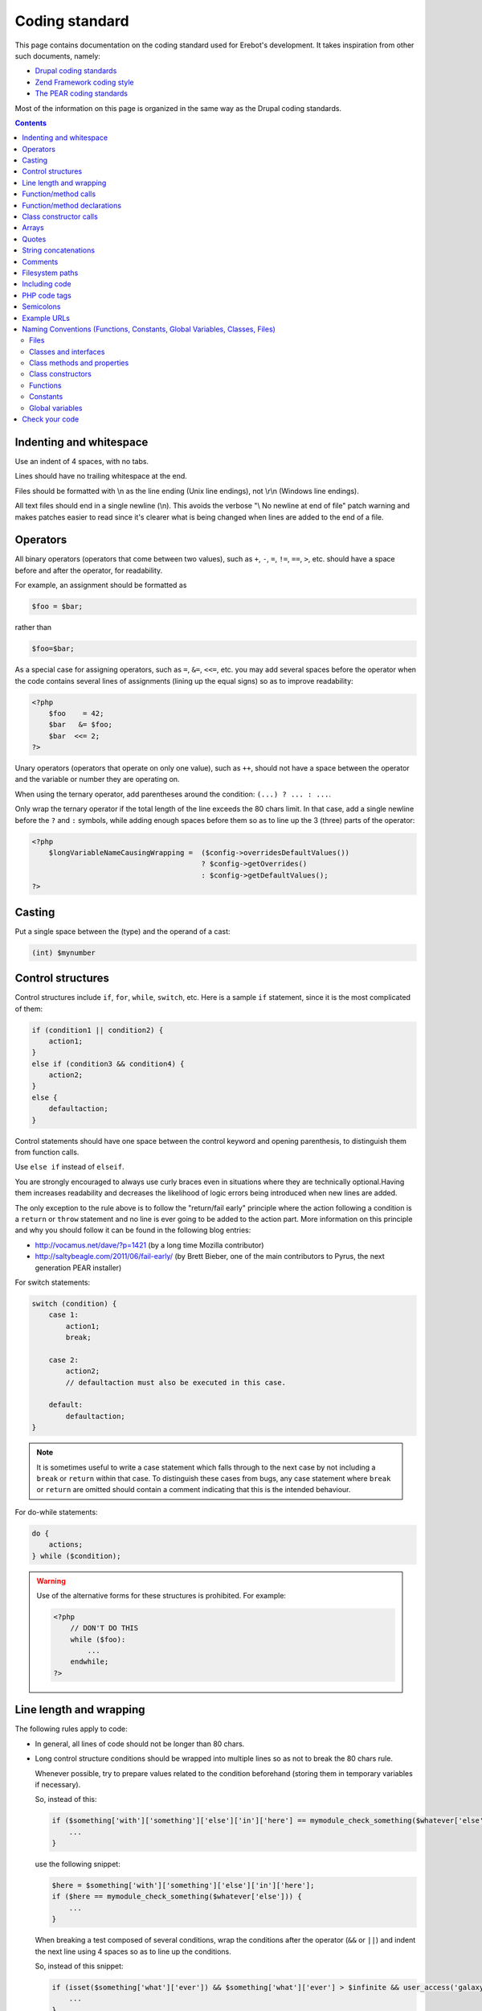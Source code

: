 Coding standard
===============

This page contains documentation on the coding standard used for Erebot's
development. It takes inspiration from other such documents, namely:

-   `Drupal coding standards <http://drupal.org/coding-standards>`_
-   `Zend Framework coding style <http://framework.zend.com/manual/en/coding-standard.coding-style.html>`_
-   `The PEAR coding standards <http://pear.php.net/manual/en/standards.php>`_

Most of the information on this page is organized in the same way as the
Drupal coding standards.

..  contents::


Indenting and whitespace
------------------------

Use an indent of 4 spaces, with no tabs.

Lines should have no trailing whitespace at the end.

Files should be formatted with \\n as the line ending (Unix line endings),
not \\r\\n (Windows line endings).

All text files should end in a single newline (\\n). This avoids the verbose
"\\ No newline at end of file" patch warning and makes patches easier to read
since it's clearer what is being changed when lines are added to the end of
a file.


Operators
---------

All binary operators (operators that come between two values),
such as ``+``, ``-``, ``=``, ``!=``, ``==``, ``>``, etc. should have
a space before and after the operator, for readability.

For example, an assignment should be formatted as

..  sourcecode:: inline-php

        $foo = $bar;

rather than

..  sourcecode:: inline-php

        $foo=$bar;

As a special case for assigning operators, such as ``=``, ``&=``, ``<<=``, etc.
you may add several spaces before the operator when the code contains several
lines of assignments (lining up the equal signs) so as to improve readability:

..  sourcecode:: php

    <?php
        $foo    = 42;
        $bar   &= $foo;
        $bar  <<= 2;
    ?>

Unary operators (operators that operate on only one value), such as ``++``,
should not have a space between the operator and the variable or number
they are operating on.

When using the ternary operator, add parentheses around the condition:
``(...) ? ... : ...``.

Only wrap the ternary operator if the total length of the line exceeds
the |cs-chars-limit| chars limit. In that case, add a single newline
before the ``?`` and ``:`` symbols, while adding enough spaces before them
so as to line up the 3 (three) parts of the operator:

..  sourcecode:: php

    <?php
        $longVariableNameCausingWrapping =  ($config->overridesDefaultValues())
                                            ? $config->getOverrides()
                                            : $config->getDefaultValues();
    ?>


Casting
-------

Put a single space between the (type) and the operand of a cast:

..  sourcecode:: inline-php

        (int) $mynumber


Control structures
------------------

Control structures include ``if``, ``for``, ``while``, ``switch``, etc.
Here is a sample ``if`` statement, since it is the most complicated of them:

..  sourcecode:: inline-php

    if (condition1 || condition2) {
        action1;
    }
    else if (condition3 && condition4) {
        action2;
    }
    else {
        defaultaction;
    }

Control statements should have one space between the control keyword
and opening parenthesis, to distinguish them from function calls.

Use ``else if`` instead of ``elseif``.

You are strongly encouraged to always use curly braces even in situations
where they are technically optional.Having them increases readability
and decreases the likelihood of logic errors being introduced
when new lines are added.

The only exception to the rule above is to follow the "return/fail early"
principle where the action following a condition is a ``return`` or ``throw``
statement and no line is ever going to be added to the action part.
More information on this principle and why you should follow it can be found
in the following blog entries:

*   http://vocamus.net/dave/?p=1421 (by a long time Mozilla contributor)
*   http://saltybeagle.com/2011/06/fail-early/ (by Brett Bieber, one of the
    main contributors to Pyrus, the next generation PEAR installer)

For switch statements:

..  sourcecode:: inline-php

    switch (condition) {
        case 1:
            action1;
            break;

        case 2:
            action2;
            // defaultaction must also be executed in this case.

        default:
            defaultaction;
    }

..  note::
    It is sometimes useful to write a case statement which falls through
    to the next case by not including a ``break`` or ``return`` within
    that case. To distinguish these cases from bugs, any case statement
    where ``break`` or ``return`` are omitted should contain a comment
    indicating that this is the intended behaviour.

For do-while statements:

..  sourcecode:: inline-php

    do {
        actions;
    } while ($condition);

..  warning::
    Use of the alternative forms for these structures is prohibited.
    For example:

    ..  sourcecode:: php

        <?php
            // DON'T DO THIS
            while ($foo):
                ...
            endwhile;
        ?>


Line length and wrapping
------------------------

The following rules apply to code:

*   In general, all lines of code should not be longer than |cs-chars-limit|
    chars.

*   Long control structure conditions should be wrapped into multiple lines
    so as not to break the |cs-chars-limit| chars rule.

    Whenever possible, try to prepare values related to the condition
    beforehand (storing them in temporary variables if necessary).

    So, instead of this:

    ..  sourcecode:: inline-php

        if ($something['with']['something']['else']['in']['here'] == mymodule_check_something($whatever['else'])) {
            ...
        }

    use the following snippet:

    ..  sourcecode:: inline-php

        $here = $something['with']['something']['else']['in']['here'];
        if ($here == mymodule_check_something($whatever['else'])) {
            ...
        }

    When breaking a test composed of several conditions, wrap the conditions
    after the operator (``&&`` or ``||``) and indent the next line
    using 4 spaces so as to line up the conditions.

    So, instead of this snippet:

    ..  sourcecode:: inline-php

        if (isset($something['what']['ever']) && $something['what']['ever'] > $infinite && user_access('galaxy')) {
            ...
        }

    use this one:

    ..  sourcecode:: inline-php

        if (isset($something['what']['ever']) &&
            $something['what']['ever'] > $infinite &&
            user_access('galaxy')) {
            ...
        }

*   Control structure conditions should also **NOT** attempt to win the
    *Most Compact Condition In Least Lines Of Code Award™*:

    ..  sourcecode:: inline-php

        // DON'T DO THIS!
        if ((isset($key) && !empty($user->uid) && $key == $user->uid) || (isset($user->cache) ? $user->cache : '') == ip_address() || isset($value) && $value >= time())) {
            ...
        }

    Instead, it is recommended practice to split out and prepare the conditions
    separately, which also permits documenting the underlying reasons for the
    conditions:

    ..  sourcecode:: inline-php

        // Key is only valid if it matches the current user's ID, as otherwise other
        // users could access any user's things.
        $is_valid_user = (isset($key) && !empty($user->uid) && $key == $user->uid);

        // IP must match the cache to prevent session spoofing.
        $is_valid_cache = (isset($user->cache) ? $user->cache == ip_address() : FALSE);

        // Alternatively, if the request query parameter is in the future, then it
        // is always valid, because the galaxy will implode and collapse anyway.
        $is_valid_query = $is_valid_cache || (isset($value) && $value >= time());

        if ($is_valid_user || $is_valid_query) {
          ...
        }

    ..  note::
        This example is still a bit dense. Always consider and decide on your
        own whether people unfamiliar with your code will be able to make sense
        of the logic.


Function/method calls
---------------------

Functions and methods should be called with no spaces between the function name,
the opening parenthesis, and the first parameter; spaces between commas
and each parameter, and no space between the last parameter,
the closing parenthesis, and the semicolon.

Here's an example:

..  sourcecode:: inline-php

    $var = foo($bar, $baz, $qux);

As displayed above, there should be one space on either side of an equals
sign used to assign the return value of a function to a variable
(as documented in the section on `Operators`_).

..  warning::
    Call-time pass-by-reference is strictly prohibited. See the section on
    :ref:`function/method declarations <cs-fn-decl>` for the proper way
    to pass function arguments by-reference.

In the case of a block of related assignments, more space may be inserted
to line up function calls and promote readability:

..  sourcecode:: inline-php

    $short         = foo($bar);
    $longVariable  = foo($baz);


..  _`cs-fn-decl`:

Function/method declarations
----------------------------

..  note::
    We recommend that you use classes instead of functions in your code,
    even if it means creating classes containing static methods only.
    The rationale behind this decision being that it avoids global scope
    name pollution.

..  warning::
    Call-time pass-by-reference is strictly prohibited.

Always put the opening curly brace on a new line.

..  sourcecode:: inline-php

    function funstuff_system($field)
    {
        $system["description"] = t("This module inserts funny text into posts randomly.");
        return $system[$field];
    }

Arguments with default values go at the end of the argument list.


Use type-hints whenever possible, but only if the type-hint is ``array``
or **refers to an interface**.

..  sourcecode:: php

    <?php
        // Wrong:
        function make_cat_speak(GarfieldTheCat $cat) {
          print $cat->meow();
        }

        // Correct:
        function make_cat_speak(FelineInterface $cat) {
          print $cat->meow();
        }
    ?>

For classes provided by PHP or one of its extensions (eg. `DOMDocument`_),
consider writing an interface for it and use that as a type-hint.

Using an interface instead of a class name in the type-hint makes it easier
to use a class that provides the same features (the same API) through
a different implementation. This is especially useful when unit testing
the function.

When a function or method's arguments list exceeds the |cs-chars-limit| chars
limit, use a single newline after the opening parentheses, write each argument
on a separate line and put the closing parentheses on a separate line too.
Indent each argument's line by 4 (four) spaces and add extra spaces to line up
the arguments' dollar sign whenever type-hints and/or references are used
In this case, the closing parentheses and the opening curly brace
that follows it should still be on separate lines:

..  sourcecode:: inline-php

    function foobar(
        Foo_Interface                   $foo,
        FooBar_Converter_Interface      $converter,
                                       &$qux
    )
    {
        ...
    }

Last but not least, always attempt to return a meaningful value from a function
if one is appropriate. If no meaningful value exist, consider returning ``NULL``
or an empty array instead of ``FALSE``.

The return value must not be enclosed in parentheses.
This can hinder readability, in addition to breaking code
if a method is later changed to return by reference.

For example:

..  sourcecode:: inline-php

    function send_notificationWRONG(User_Interface $user, $message)
    {
        if (!$user->valid()) {
            // WRONG:   makes it harder to distinguish an invalid user
            //          from a failure while sending the notification.
            return FALSE;
        }

        // WRONG:   will trigger a fatal error if the function
        //          is ever modified to return by reference.
        return (mail($user->getMail(), 'Notification', $message));
    }

    function send_notificationOK(User_Interface $user, $message)
    {
        if (!$user->valid())
            return NULL;

        return mail($user->getMail(), 'Notification', $message);
    }

Exceptions may also be used instead of returning ``NULL``.
Whether an exception an exception should be raised or ``NULL`` / an empty
array returned is left to the appreciation of developpers.


Class constructor calls
-----------------------

When calling class constructors with no arguments, always include parentheses:

..  sourcecode:: inline-php

    $foo = new MyClassName();

This is to maintain consistency with constructors that have arguments:

..  sourcecode:: inline-php

    $foo = new MyClassName($arg1, $arg2);

Note that if the class name is a variable, the variable will be evaluated
first to get the class name, and then the constructor will be called.

Use the same syntax:

..  sourcecode:: inline-php

    $bar = 'MyClassName';
    $foo = new $bar();
    $foo = new $bar($arg1, $arg2);


Arrays
------

Arrays should be formatted with a space separating each element
(after the comma), and spaces around the ``=>`` key association operator,
if applicable:

..  sourcecode:: inline-php

    $some_array = array('hello', 'world', 'foo' => 'bar');

Note that if the line declaring an array spans longer than |cs-chars-limit|
characters, each element should be broken into its own line, and indented
one level.
Extra spaces may be added before the ``=>`` operator to increase readability:

..  sourcecode:: inline-php

    $form['title'] = array(
        '#type'         => 'textfield',
        '#title'        => t('Title'),
        '#size'         => 60,
        '#maxlength'    => 128,
        '#description'  => t('The title of your node.'),
    );

..  note::
    Always add a comma at the end of the last array element.
    It helps prevent parsing errors if another element is placed at the end
    of the list later.

Quotes
------

Erebot does not have a hard standard for the use of single quotes vs.
double quotes. Where possible, keep consistency within each module,
and respect the personal style of other developers.

With that caveat in mind: single quote strings are known to be faster
because the parser doesn't have to look for in-line variables.
Their use is recommended except in two cases:

   1.   In-line variable usage, e.g. ``<h2>$header</h2>``.
   2.   Translated strings where one can avoid escaping single quotes
        by enclosing the string in double quotes.
        One such string would be "He's a good person."
        This string would become 'He\'s a good person.' with single quotes.
        Such escaping may not be handled properly by .pot file generators
        for text translation, and it's also somewhat awkward to read.

For long chunks of texts, you may also `heredoc/nowdoc strings`_,
except when the text needs to be translated, because the current parser
for translations does not pick them up.


String concatenations
---------------------

We recommend that you always use a space between the dot and the concatenated
parts to improve readability (we current ruleset does not enforce this rule
though).

..  sourcecode:: php

    <?php
        $string = 'Foo' . $bar;
        $string = $bar . 'foo';
        $string = bar() . 'foo';
        $string = 'foo' . 'bar';
    ?>

When you concatenate simple variables, you can use double quotes and add
the variable inside; otherwise, use single quotes.

..  sourcecode:: inline-php

      $string = "Foo $bar";

When using the concatenating assignment operator ``.=``, use a space
on each side as with the assignment operator:

..  sourcecode:: php

    <?php
        $string .= 'Foo';
        $string .= $bar;
        $string .= baz();
    ?>


Comments
--------

@TODO


..  _`cs-fs-paths`:

Filesystem paths
----------------

Never use any OS-specific directory separator (eg. "/") directly to concatenate
parts of a path together. Always use the ``DIRECTORY_SEPARATOR`` constant
instead as it will take care of abstracting differences in the separator used
by each OS for you.

For dependencies that are available as PEAR packages, use the replacement
strings provided by the pear installer, if applicable, but keep in mind that
the code should still work from a repository checkout (where such strings
are not replaced):

..  sourcecode:: php

    <?php

        // @data_dir@ is a special substitution string used by
        // the pear installer to refer to the path where static
        // data files are stored. This string IS NOT replaced
        // in a repository checkout.
        $schema = '@data_dir@' .
                    DIRECTORY_SEPARATOR . 'pear.erebot.net' .
                    DIRECTORY_SEPARATOR .  'Erebot' .
                    DIRECTORY_SEPARATOR . 'schema.xsd';

        // If we're running from a repository checkout,
        // retrieve the schema from a copy of Erebot
        // (kept in the vendor/ folder) instead.
        if ('@data_dir@' == '@'.'data_dir'.'@') {
            // Several calls to dirname() are necessary to go up
            // to the root directory of this repository checkout
            // and then descend to retrieve a specific file.
            $schema = dirname(dirname(dirname(__FILE__))) .
                        DIRECTORY_SEPARATOR . 'vendor' .
                        DIRECTORY_SEPARATOR . 'Erebot' .
                        DIRECTORY_SEPARATOR . 'data' .
                        DIRECTORY_SEPARATOR . 'schema.xsd';
        }


Including code
--------------

..  note::
    For code that is part of Erebot itself, you don't need to manually include
    any file as the autoloader will load the files on the fly whenever this is
    required.

Anywhere you are unconditionally including a class file, use ``require_once()``.
Anywhere you are conditionally including a class file (for example,
factory methods), use ``include_once()``.
Either of these will ensure that class files are included only once.
They share the same file list, so you don't need to worry about mixing them
|---| a file included with ``require_once()`` will not be included again
by ``include_once()``.

..  note::
    ``include_once()`` and ``require_once()`` are statements and not functions.
    Having said that, we recommend that you always put parentheses around the
    file name to be included, even though this is not necessary from a technical
    point of view. This makes the coding style coherent with that of functions.

Never use relative paths when including code, always build an absolute path.
You may use the ``__FILE__`` magical constant and the ``dirname()`` function
to help you build such a path.
See also the :ref:`conventions for filesystem paths <cs-fs-paths>`
for more information.

..  note::
    Even for external libraries, we recommend that you use the autoloader
    provided by those libraries if one is available instead of manually
    including their code.


PHP code tags
-------------

Always use :

..  sourcecode:: php

    <?php ?>

to delimit PHP code, not the shorthand,

..  sourcecode:: php

    <? ?>

or other exotic tags allowed by PHP::

    <script language="php">
        // DON'T USE THIS TAG.
        //
        // Many tools do not even recognize this block
        // as containing some PHP code.
        //
        // Also, the "language" attribute on script tags
        // has been deprecated since HTML 4.01.
    </script>

    <%
        // DON'T USE THIS TAG EITHER.
        // This tag conflicts with the one used for ASP code.
    %>


This is required for portability across differing operating systems
and set-ups.

..  warning::
    Never use a closing ``?>`` at the end of code files:

    *   Removing it eliminates the possibility for unwanted whitespace
        at the end of files which can cause strange outputs to the console.
    *   The closing delimiter at the end of a file is optional anyway.
    *   PHP.net itself removes the closing delimiter from the end of its files
        (example: prepend.inc), so this can be seen as a "best practice."


Semicolons
----------

The PHP language requires semicolons at the end of most lines,
but allows them to be omitted at the end of code blocks.

Erebot coding standards require them, even at the end of code blocks.
In particular, for one-line PHP blocks:

..  sourcecode:: php

    <?php
        print $tax; // YES
    ?>
    <?php
        print $tax  // NO
    ?>


Example URLs
------------

Use "example.com" for all example URLs, per :rfc:`2606`.


.. _`naming-conventions`:

Naming Conventions (Functions, Constants, Global Variables, Classes, Files)
---------------------------------------------------------------------------

..  _`cs-naming-files`:

Files
~~~~~

Files containing classes should be named after the content of the last
underscore (``_``) contained in the class name. If the class name does not
contain any underscore, the file should be named after the class name
as a whole.

..  warning::
    You must **ALWAYS** use a separate file for each class or interface
    defined in your code.

The file should also be placed in a hierarchy of directories that is directly
mapped from each segment of the class name obtained after splitting the class
name on underscores and removing the last segment (name of the file itself).

The same holds for interfaces.

The following table shows how files should be arranged depending on the name
of the class/interface they contain:

..  table:: Class/interface name to filesystem mapping

    +---------------------------+-------------------------------------------+
    | Class name                | Path on filesystem                        |
    +===========================+===========================================+
    | Erebot                    | :samp:`{src}/Erebot.php`                  |
    +---------------------------+-------------------------------------------+
    | Erebot_Module_Foo         | :samp:`{src}/Erebot/Module/Foo.php`       |
    +---------------------------+-------------------------------------------+
    | Erebot_Interface_I18n     | :samp:`{src}/Erebot/Interface/I18n.php`   |
    +---------------------------+-------------------------------------------+

This convention is required to make Erebot's autoloader work.

Classes and interfaces
~~~~~~~~~~~~~~~~~~~~~~

Classes should be named using "UpperCamelCase", a newline should be inserted
before the ``extends`` and ``implements`` keywords and before the opening
curly brace.

When a class implements several interfaces, add a single newline after each
comma separating the interfaces; do not put any space before the comma.
Add extra spaces to line up the class and interface names.

For example:

..  sourcecode:: php

    <?php
        abstract class  ConnectionPool
        extends         PDO
        implements      Countable,
                        IteratorAggregate
        {
            ...
        }
    ?>

Use underscores when you need to logically separate groups of classes.
For example, all classes belonging to an Erebot module start with the prefix
:samp:`Erebot_Module_{ModuleName}`.
See also :ref:`cs-naming-files` for implications.

For interface, the text ``Interface`` should always appear in the interface's
name, preferably at the end (eg. ``Erebot_Module_FooInterface``).
If you prefer to use a separate directory where all the interfaces are stored,
this is also permitted using a name such as
``Erebot_Module_Foo_Interface_Generic``.

Class methods and properties
~~~~~~~~~~~~~~~~~~~~~~~~~~~~

Class methods and properties should use "lowerCamelCase":

The use of ``public`` properties is strongly discouraged, as it allows for
unwanted side effects. It also exposes implementation specific details,
which in turn makes swapping out a class for another implementation
(one of the key reasons to use objects) much harder.
Properties should be considered internal to a class.

All methods and properties of classes must specify their visibility:
``public``, ``protected``, or ``private``. The PHP 4-style ``var``
declaration must not be used.

The use of ``private`` class methods and properties should be avoided |---| use
``protected`` instead, so that another class could extend your class and change
the behaviour of a method if necessary (eg. for unit testing purposes).

Use an underscore prefix for ``protected`` and ``private`` methods
and properties so as to make them easily identifiable.

You may use extra spaces before a property's name to line up all properties
of a class.

The following snippet summarizes all of those rules:

..  sourcecode:: php

    <?php
        class Foo
        {
            public      $statementCounter;
            protected   $_statement;
            private     $_lastStatement;
        }
    ?>

For methods that are ``static``/``abstract``/``final``, PHP allows use of the
keywords in any order. We do not impose any order either, except that the
visibility specifier (``public``, ``protected`` or ``private``) should always
be the last keyword.

For example, the snippet below defines four methods. Only the first 2 (two)
forms are accepted in Erebot, with the first form being the preferred one
(``final`` or ``abstract`` before ``static``):

..  sourcecode:: php

    <?php
        class Foo
        {
            // This is valid PHP code, and it is accepted in Erebot.
            final static public function foo()
            {
                ...
            }

            // This is valid PHP code, and it is also accepted in Erebot.
            static final public function bar()
            {
                ...
            }

            // This is valid PHP code, but it is forbidden in Erebot's code.
            final public static function baz()
            {
                ...
            }

            // This is valid PHP code, but it is forbidden in Erebot's code.
            public static final function qux()
            {
                ...
            }
        }

Class constructors
~~~~~~~~~~~~~~~~~~

Always use the ``__construct()`` method to define a class constructor.
Do not use the old PHP 4 convention where the constructor was named
after the class:

..  sourcecode:: php

    <?php
        // NO
        class Bar
        {
            public function Bar()
            {
                ...
            }
        }

        // YES
        class Baz
        {
            public function __construct()
            {
                ...
            }
        }
    ?>

Functions
~~~~~~~~~

Functions should be named using lowercase, and words should be separated
with an underscore. Functions should also have the module's name as a prefix,
to avoid name collisions between modules.

Constants
~~~~~~~~~

*   Constants should always be all-uppercase, with underscores to separate
    words. (This includes pre-defined PHP constants like ``TRUE``, ``FALSE``,
    and ``NULL``.)

*   Global constants defined by modules should also have their names prefixed
    by an uppercase spelling of the module that defines them.

    ..  note::
        Whenever possible, use class constants instead of global constants
        to avoid global naming space pollution.

*   Global constants should be defined using the ``const`` PHP language keyword
    (instead of ``define()``), for performance reasons:

    ..  sourcecode:: php

        <?php
            /**
            * Indicates that the item should be removed
            * at the next general cache wipe.
            */
            const CACHE_TEMPORARY = -1;
        ?>

    ..  note::
        The ``const`` keyword does not work with PHP expressions.
        ``define()`` should still be used when defining a constant
        conditionally or with a non-literal value:

        ..  sourcecode:: php

            <?php
                if (!defined('MAINTENANCE_MODE')) {
                    define('MAINTENANCE_MODE', 'error');
                }
            ?>

Global variables
~~~~~~~~~~~~~~~~

Global variables are strictly forbidden in Erebot and any of its modules;
this is non-negociable.


Check your code
---------------

To check that your code complies with these standards, install the following
PEAR packages on your machine:

*   :pear:`PHP_CodeSniffer`
*   `pear.phing.info/Phing <http://pear.phing.info/>`_

If you are creating your own module, write a ``build.xml`` file if you haven't
done so yet. You can start with a copy of `Erebot_Module_Skeleton`_'s own
`build.xml`_ file.
You'll also want to make sure that your module follows the same layout as
official Erebot modules and that you added `Erebot_Buildenv`_ as a
`git submodule`_ to your module.

Now, go to the root directory of the component and run:

..  sourcecode:: bash

    phing qa_codesniffer

This will check your code against the standards described here.

You may also be interested in
:ref:`installing other PEAR packages <prerequisites>` related to
:abbr:`QA (Quality Assurance)`, and then running the full
:abbr:`QA (Quality Assurance)` test suite with:

..  sourcecode:: bash

    phing qa


..  |cs-chars-limit|    replace:: 80
..  |---|               unicode:: U+02014 .. em dash
    :trim:

..  _`heredoc/nowdoc strings`:
    http://php.net/manual/en/language.types.string.php#language.types.string.syntax.heredoc
..  _`DOMDocument`:
    http://php.net/DOMDocument
..  _`build.xml`:
    https://github.com/fpoirotte/Erebot_Module_Skeleton/raw/master/build.xml
..  _`Erebot_Module_Skeleton`:
    https://github.com/fpoirotte/Erebot_Module_Skeleton/
..  _`Erebot_Buildenv`:
    https://github.com/fpoirotte/Erebot_Buildenv/
..  _`git submodule`:
    http://book.git-scm.com/5_submodules.html

..  vim: et ts=4

